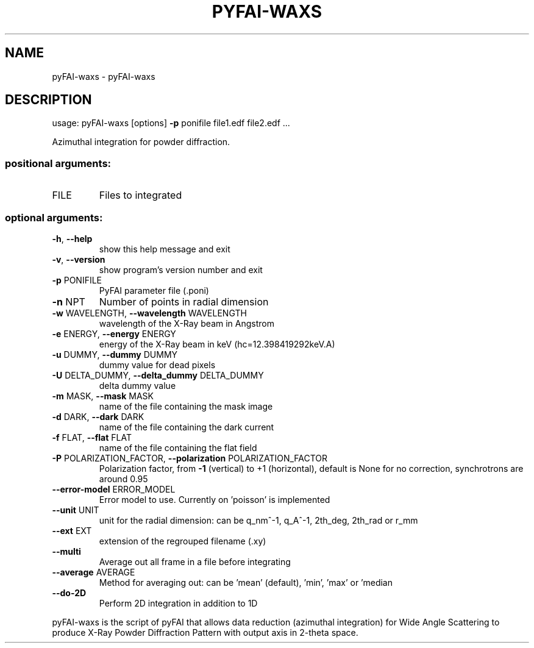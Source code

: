 .\" DO NOT MODIFY THIS FILE!  It was generated by help2man 1.46.4.
.TH PYFAI-WAXS "1" "July 2015" "PyFAI" "User Commands"
.SH NAME
pyFAI-waxs \- pyFAI-waxs
.SH DESCRIPTION
usage: pyFAI\-waxs [options] \fB\-p\fR ponifile file1.edf file2.edf ...
.PP
Azimuthal integration for powder diffraction.
.SS "positional arguments:"
.TP
FILE
Files to integrated
.SS "optional arguments:"
.TP
\fB\-h\fR, \fB\-\-help\fR
show this help message and exit
.TP
\fB\-v\fR, \fB\-\-version\fR
show program's version number and exit
.TP
\fB\-p\fR PONIFILE
PyFAI parameter file (.poni)
.TP
\fB\-n\fR NPT
Number of points in radial dimension
.TP
\fB\-w\fR WAVELENGTH, \fB\-\-wavelength\fR WAVELENGTH
wavelength of the X\-Ray beam in Angstrom
.TP
\fB\-e\fR ENERGY, \fB\-\-energy\fR ENERGY
energy of the X\-Ray beam in keV (hc=12.398419292keV.A)
.TP
\fB\-u\fR DUMMY, \fB\-\-dummy\fR DUMMY
dummy value for dead pixels
.TP
\fB\-U\fR DELTA_DUMMY, \fB\-\-delta_dummy\fR DELTA_DUMMY
delta dummy value
.TP
\fB\-m\fR MASK, \fB\-\-mask\fR MASK
name of the file containing the mask image
.TP
\fB\-d\fR DARK, \fB\-\-dark\fR DARK
name of the file containing the dark current
.TP
\fB\-f\fR FLAT, \fB\-\-flat\fR FLAT
name of the file containing the flat field
.TP
\fB\-P\fR POLARIZATION_FACTOR, \fB\-\-polarization\fR POLARIZATION_FACTOR
Polarization factor, from \fB\-1\fR (vertical) to +1
(horizontal), default is None for no correction,
synchrotrons are around 0.95
.TP
\fB\-\-error\-model\fR ERROR_MODEL
Error model to use. Currently on 'poisson' is
implemented
.TP
\fB\-\-unit\fR UNIT
unit for the radial dimension: can be q_nm^\-1, q_A^\-1,
2th_deg, 2th_rad or r_mm
.TP
\fB\-\-ext\fR EXT
extension of the regrouped filename (.xy)
.TP
\fB\-\-multi\fR
Average out all frame in a file before integrating
.TP
\fB\-\-average\fR AVERAGE
Method for averaging out: can be 'mean' (default),
\&'min', 'max' or 'median
.TP
\fB\-\-do\-2D\fR
Perform 2D integration in addition to 1D
.PP
pyFAI\-waxs is the script of pyFAI that allows data reduction (azimuthal
integration) for Wide Angle Scattering to produce X\-Ray Powder Diffraction
Pattern with output axis in 2\-theta space.
